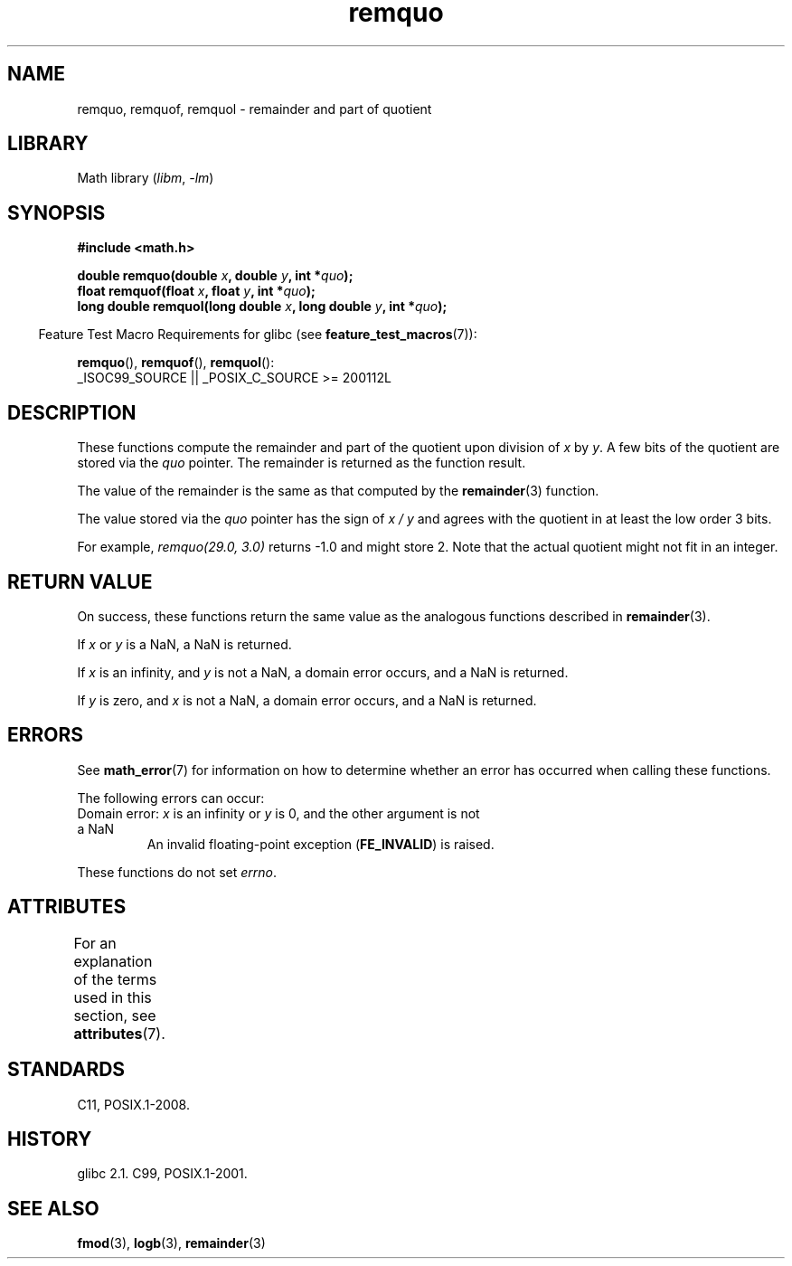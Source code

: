 '\" t
.\" Copyright 2002 Walter Harms (walter.harms@informatik.uni-oldenburg.de)
.\" and Copyright 2008, Linux Foundation, written by Michael Kerrisk
.\"     <mtk.manpages@gmail.com>
.\"
.\" SPDX-License-Identifier: GPL-1.0-or-later
.\"
.\" based on glibc infopages
.\" polished, aeb
.\"
.TH remquo 3 (date) "Linux man-pages (unreleased)"
.SH NAME
remquo, remquof, remquol \- remainder and part of quotient
.SH LIBRARY
Math library
.RI ( libm ", " \-lm )
.SH SYNOPSIS
.nf
.B #include <math.h>
.P
.BI "double remquo(double " x ", double " y ", int *" quo );
.BI "float remquof(float " x ", float " y ", int *" quo );
.BI "long double remquol(long double " x ", long double " y ", int *" quo );
.fi
.P
.RS -4
Feature Test Macro Requirements for glibc (see
.BR feature_test_macros (7)):
.RE
.P
.BR remquo (),
.BR remquof (),
.BR remquol ():
.nf
    _ISOC99_SOURCE || _POSIX_C_SOURCE >= 200112L
.fi
.SH DESCRIPTION
These functions compute the remainder and part of the quotient
upon division of
.I x
by
.IR y .
A few bits of the quotient are stored via the
.I quo
pointer.
The remainder is returned as the function result.
.P
The value of the remainder is the same as that computed by the
.BR remainder (3)
function.
.P
The value stored via the
.I quo
pointer has the sign of
.I x\~/\~y
and agrees with the quotient in at least the low order 3 bits.
.P
For example, \fIremquo(29.0,\ 3.0)\fP returns \-1.0 and might store 2.
Note that the actual quotient might not fit in an integer.
.\" A possible application of this function might be the computation
.\" of sin(x). Compute remquo(x, pi/2, &quo) or so.
.\"
.\" glibc, UnixWare: return 3 bits
.\" MacOS 10: return 7 bits
.SH RETURN VALUE
On success, these functions return the same value as
the analogous functions described in
.BR remainder (3).
.P
If
.I x
or
.I y
is a NaN, a NaN is returned.
.P
If
.I x
is an infinity,
and
.I y
is not a NaN,
a domain error occurs, and
a NaN is returned.
.P
If
.I y
is zero,
and
.I x
is not a NaN,
a domain error occurs, and
a NaN is returned.
.SH ERRORS
See
.BR math_error (7)
for information on how to determine whether an error has occurred
when calling these functions.
.P
The following errors can occur:
.TP
Domain error: \fIx\fP is an infinity or \fIy\fP is 0, \
and the other argument is not a NaN
.\" .I errno
.\" is set to
.\" .BR EDOM .
An invalid floating-point exception
.RB ( FE_INVALID )
is raised.
.P
These functions do not set
.IR errno .
.\" FIXME . Is it intentional that these functions do not set errno?
.\" Bug raised: https://www.sourceware.org/bugzilla/show_bug.cgi?id=6802
.SH ATTRIBUTES
For an explanation of the terms used in this section, see
.BR attributes (7).
.TS
allbox;
lbx lb lb
l l l.
Interface	Attribute	Value
T{
.na
.nh
.BR remquo (),
.BR remquof (),
.BR remquol ()
T}	Thread safety	MT-Safe
.TE
.SH STANDARDS
C11, POSIX.1-2008.
.SH HISTORY
glibc 2.1.
C99, POSIX.1-2001.
.SH SEE ALSO
.BR fmod (3),
.BR logb (3),
.BR remainder (3)
